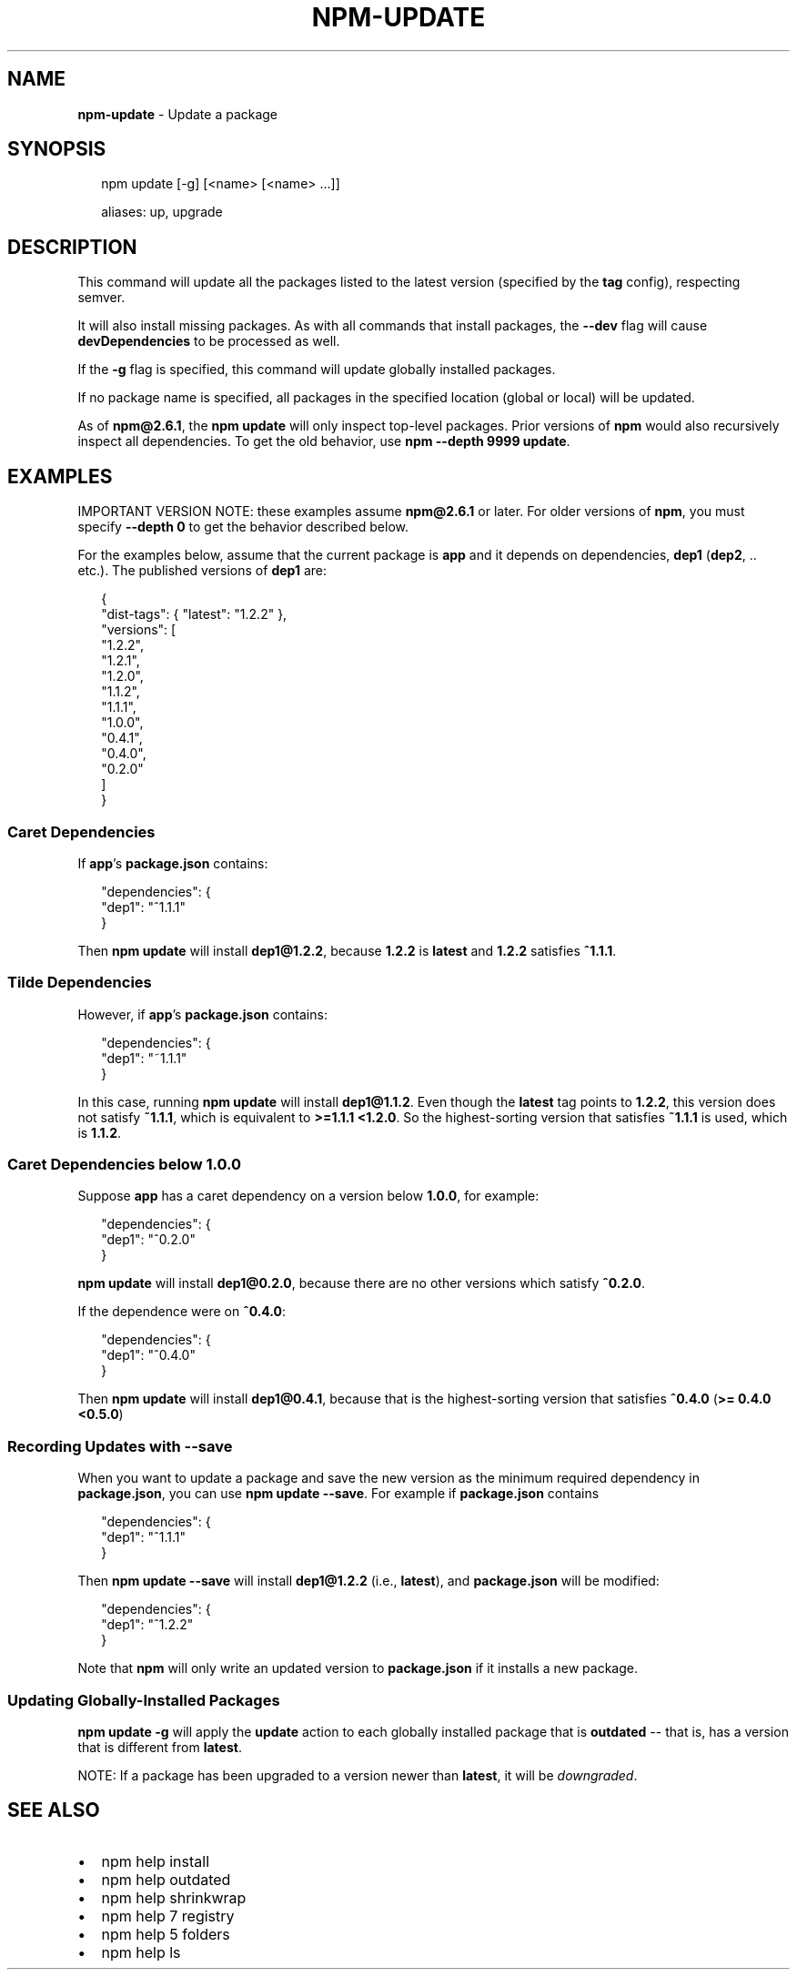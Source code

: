 .TH "NPM\-UPDATE" "1" "October 2016" "" ""
.SH "NAME"
\fBnpm-update\fR \- Update a package
.SH SYNOPSIS
.P
.RS 2
.nf
npm update [\-g] [<name> [<name> \.\.\.]]

aliases: up, upgrade
.fi
.RE
.SH DESCRIPTION
.P
This command will update all the packages listed to the latest version
(specified by the \fBtag\fP config), respecting semver\.
.P
It will also install missing packages\. As with all commands that install
packages, the \fB\-\-dev\fP flag will cause \fBdevDependencies\fP to be processed
as well\.
.P
If the \fB\-g\fP flag is specified, this command will update globally installed
packages\.
.P
If no package name is specified, all packages in the specified location (global
or local) will be updated\.
.P
As of \fBnpm@2\.6\.1\fP, the \fBnpm update\fP will only inspect top\-level packages\.
Prior versions of \fBnpm\fP would also recursively inspect all dependencies\.
To get the old behavior, use \fBnpm \-\-depth 9999 update\fP\|\.
.SH EXAMPLES
.P
IMPORTANT VERSION NOTE: these examples assume \fBnpm@2\.6\.1\fP or later\.  For
older versions of \fBnpm\fP, you must specify \fB\-\-depth 0\fP to get the behavior
described below\.
.P
For the examples below, assume that the current package is \fBapp\fP and it depends
on dependencies, \fBdep1\fP (\fBdep2\fP, \.\. etc\.)\.  The published versions of \fBdep1\fP are:
.P
.RS 2
.nf
{
  "dist\-tags": { "latest": "1\.2\.2" },
  "versions": [
    "1\.2\.2",
    "1\.2\.1",
    "1\.2\.0",
    "1\.1\.2",
    "1\.1\.1",
    "1\.0\.0",
    "0\.4\.1",
    "0\.4\.0",
    "0\.2\.0"
  ]
}
.fi
.RE
.SS Caret Dependencies
.P
If \fBapp\fP\|'s \fBpackage\.json\fP contains:
.P
.RS 2
.nf
"dependencies": {
  "dep1": "^1\.1\.1"
}
.fi
.RE
.P
Then \fBnpm update\fP will install \fBdep1@1\.2\.2\fP, because \fB1\.2\.2\fP is \fBlatest\fP and
\fB1\.2\.2\fP satisfies \fB^1\.1\.1\fP\|\.
.SS Tilde Dependencies
.P
However, if \fBapp\fP\|'s \fBpackage\.json\fP contains:
.P
.RS 2
.nf
"dependencies": {
  "dep1": "~1\.1\.1"
}
.fi
.RE
.P
In this case, running \fBnpm update\fP will install \fBdep1@1\.1\.2\fP\|\.  Even though the \fBlatest\fP
tag points to \fB1\.2\.2\fP, this version does not satisfy \fB~1\.1\.1\fP, which is equivalent
to \fB>=1\.1\.1 <1\.2\.0\fP\|\.  So the highest\-sorting version that satisfies \fB~1\.1\.1\fP is used,
which is \fB1\.1\.2\fP\|\.
.SS Caret Dependencies below 1\.0\.0
.P
Suppose \fBapp\fP has a caret dependency on a version below \fB1\.0\.0\fP, for example:
.P
.RS 2
.nf
"dependencies": {
  "dep1": "^0\.2\.0"
}
.fi
.RE
.P
\fBnpm update\fP will install \fBdep1@0\.2\.0\fP, because there are no other
versions which satisfy \fB^0\.2\.0\fP\|\.
.P
If the dependence were on \fB^0\.4\.0\fP:
.P
.RS 2
.nf
"dependencies": {
  "dep1": "^0\.4\.0"
}
.fi
.RE
.P
Then \fBnpm update\fP will install \fBdep1@0\.4\.1\fP, because that is the highest\-sorting
version that satisfies \fB^0\.4\.0\fP (\fB>= 0\.4\.0 <0\.5\.0\fP)
.SS Recording Updates with \fB\-\-save\fP
.P
When you want to update a package and save the new version as
the minimum required dependency in \fBpackage\.json\fP, you can use
\fBnpm update \-\-save\fP\|\.  For example if \fBpackage\.json\fP contains
.P
.RS 2
.nf
"dependencies": {
  "dep1": "^1\.1\.1"
}
.fi
.RE
.P
Then \fBnpm update \-\-save\fP will install \fBdep1@1\.2\.2\fP (i\.e\., \fBlatest\fP),
and \fBpackage\.json\fP will be modified:
.P
.RS 2
.nf
"dependencies": {
  "dep1": "^1\.2\.2"
}
.fi
.RE
.P
Note that \fBnpm\fP will only write an updated version to \fBpackage\.json\fP
if it installs a new package\.
.SS Updating Globally\-Installed Packages
.P
\fBnpm update \-g\fP will apply the \fBupdate\fP action to each globally installed
package that is \fBoutdated\fP \-\- that is, has a version that is different from
\fBlatest\fP\|\.
.P
NOTE: If a package has been upgraded to a version newer than \fBlatest\fP, it will
be \fIdowngraded\fR\|\.
.SH SEE ALSO
.RS 0
.IP \(bu 2
npm help install
.IP \(bu 2
npm help outdated
.IP \(bu 2
npm help shrinkwrap
.IP \(bu 2
npm help 7 registry
.IP \(bu 2
npm help 5 folders
.IP \(bu 2
npm help ls

.RE

